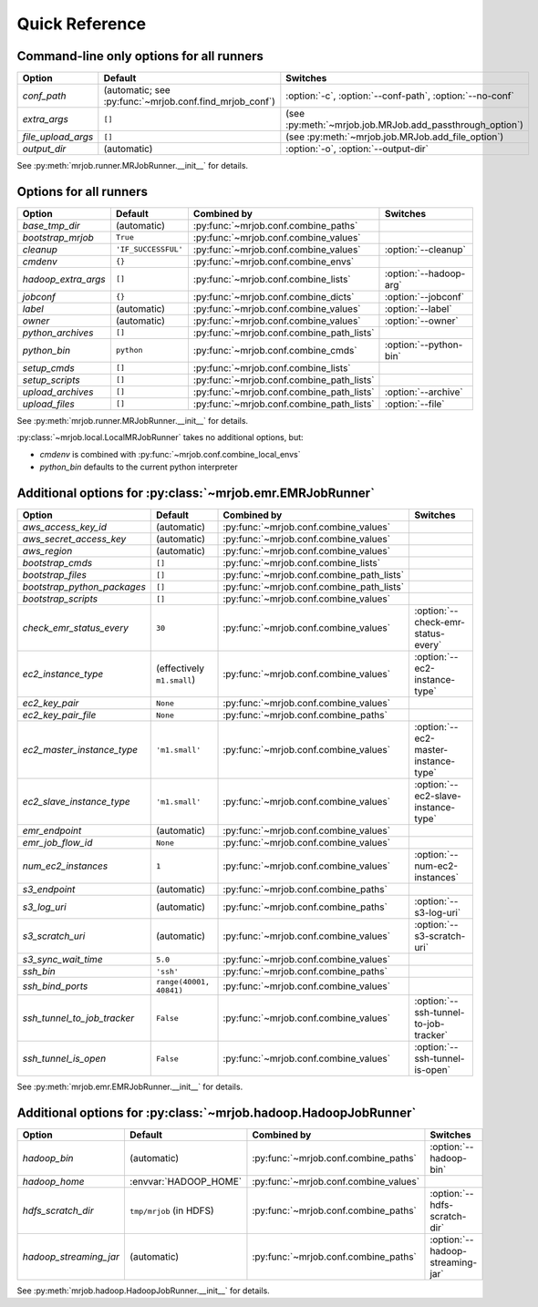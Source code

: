 Quick Reference
===============

Command-line only options for all runners
-----------------------------------------

=================== ======================================================= ========================================================
Option              Default                                                 Switches
=================== ======================================================= ========================================================
*conf_path*         (automatic; see :py:func:`~mrjob.conf.find_mrjob_conf`) :option:`-c`, :option:`--conf-path`, :option:`--no-conf`
*extra_args*        ``[]``                                                  (see :py:meth:`~mrjob.job.MRJob.add_passthrough_option`)
*file_upload_args*  ``[]``                                                  (see :py:meth:`~mrjob.job.MRJob.add_file_option`)
*output_dir*        (automatic)                                             :option:`-o`, :option:`--output-dir`
=================== ======================================================= ========================================================

See :py:meth:`mrjob.runner.MRJobRunner.__init__` for details.

Options for all runners
-----------------------

=================== ============================== ========================================= ===========================
Option              Default                        Combined by                               Switches
=================== ============================== ========================================= ===========================
*base_tmp_dir*      (automatic)                    :py:func:`~mrjob.conf.combine_paths`
*bootstrap_mrjob*   ``True``                       :py:func:`~mrjob.conf.combine_values`
*cleanup*           ``'IF_SUCCESSFUL'``            :py:func:`~mrjob.conf.combine_values`     :option:`--cleanup`
*cmdenv*            ``{}``                         :py:func:`~mrjob.conf.combine_envs`
*hadoop_extra_args* ``[]``                         :py:func:`~mrjob.conf.combine_lists`      :option:`--hadoop-arg`
*jobconf*           ``{}``                         :py:func:`~mrjob.conf.combine_dicts`      :option:`--jobconf`
*label*             (automatic)                    :py:func:`~mrjob.conf.combine_values`     :option:`--label`
*owner*             (automatic)                    :py:func:`~mrjob.conf.combine_values`     :option:`--owner`
*python_archives*   ``[]``                         :py:func:`~mrjob.conf.combine_path_lists`
*python_bin*        ``python``                     :py:func:`~mrjob.conf.combine_cmds`       :option:`--python-bin`
*setup_cmds*        ``[]``                         :py:func:`~mrjob.conf.combine_lists`
*setup_scripts*     ``[]``                         :py:func:`~mrjob.conf.combine_path_lists`
*upload_archives*   ``[]``                         :py:func:`~mrjob.conf.combine_path_lists` :option:`--archive`
*upload_files*      ``[]``                         :py:func:`~mrjob.conf.combine_path_lists` :option:`--file`
=================== ============================== ========================================= ===========================

See :py:meth:`mrjob.runner.MRJobRunner.__init__` for details.

:py:class:`~mrjob.local.LocalMRJobRunner` takes no additional options, but:

* *cmdenv* is combined with :py:func:`~mrjob.conf.combine_local_envs`
* *python_bin* defaults to the current python interpreter


Additional options for :py:class:`~mrjob.emr.EMRJobRunner`
----------------------------------------------------------

=========================== ============================== ========================================= =====================================
Option                      Default                        Combined by                               Switches
=========================== ============================== ========================================= =====================================
*aws_access_key_id*         (automatic)                    :py:func:`~mrjob.conf.combine_values`
*aws_secret_access_key*     (automatic)                    :py:func:`~mrjob.conf.combine_values`
*aws_region*                (automatic)                    :py:func:`~mrjob.conf.combine_values`
*bootstrap_cmds*            ``[]``                         :py:func:`~mrjob.conf.combine_lists`
*bootstrap_files*           ``[]``                         :py:func:`~mrjob.conf.combine_path_lists`
*bootstrap_python_packages* ``[]``                         :py:func:`~mrjob.conf.combine_path_lists`
*bootstrap_scripts*         ``[]``                         :py:func:`~mrjob.conf.combine_values`
*check_emr_status_every*    ``30``                         :py:func:`~mrjob.conf.combine_values`     :option:`--check-emr-status-every`
*ec2_instance_type*         (effectively ``m1.small``)     :py:func:`~mrjob.conf.combine_values`     :option:`--ec2-instance-type`
*ec2_key_pair*              ``None``                       :py:func:`~mrjob.conf.combine_values`
*ec2_key_pair_file*         ``None``                       :py:func:`~mrjob.conf.combine_paths`
*ec2_master_instance_type*  ``'m1.small'``                 :py:func:`~mrjob.conf.combine_values`     :option:`--ec2-master-instance-type`
*ec2_slave_instance_type*   ``'m1.small'``                 :py:func:`~mrjob.conf.combine_values`     :option:`--ec2-slave-instance-type`
*emr_endpoint*              (automatic)                    :py:func:`~mrjob.conf.combine_values`
*emr_job_flow_id*           ``None``                       :py:func:`~mrjob.conf.combine_values`
*num_ec2_instances*         ``1``                          :py:func:`~mrjob.conf.combine_values`     :option:`--num-ec2-instances`
*s3_endpoint*               (automatic)                    :py:func:`~mrjob.conf.combine_paths`
*s3_log_uri*                (automatic)                    :py:func:`~mrjob.conf.combine_paths`      :option:`--s3-log-uri`
*s3_scratch_uri*            (automatic)                    :py:func:`~mrjob.conf.combine_values`     :option:`--s3-scratch-uri`
*s3_sync_wait_time*         ``5.0``                        :py:func:`~mrjob.conf.combine_values`
*ssh_bin*                   ``'ssh'``                      :py:func:`~mrjob.conf.combine_paths`
*ssh_bind_ports*            ``range(40001, 40841)``        :py:func:`~mrjob.conf.combine_values`
*ssh_tunnel_to_job_tracker* ``False``                      :py:func:`~mrjob.conf.combine_values`     :option:`--ssh-tunnel-to-job-tracker`
*ssh_tunnel_is_open*        ``False``                      :py:func:`~mrjob.conf.combine_values`     :option:`--ssh-tunnel-is-open`
=========================== ============================== ========================================= =====================================

See :py:meth:`mrjob.emr.EMRJobRunner.__init__` for details.

Additional options for :py:class:`~mrjob.hadoop.HadoopJobRunner`
----------------------------------------------------------------

====================== =========================== ===================================== ================================
Option                 Default                     Combined by                           Switches
====================== =========================== ===================================== ================================
*hadoop_bin*           (automatic)                 :py:func:`~mrjob.conf.combine_paths`  :option:`--hadoop-bin`
*hadoop_home*          :envvar:`HADOOP_HOME`       :py:func:`~mrjob.conf.combine_values`
*hdfs_scratch_dir*     ``tmp/mrjob`` (in HDFS)     :py:func:`~mrjob.conf.combine_paths`  :option:`--hdfs-scratch-dir`
*hadoop_streaming_jar* (automatic)                 :py:func:`~mrjob.conf.combine_paths`  :option:`--hadoop-streaming-jar`
====================== =========================== ===================================== ================================

See :py:meth:`mrjob.hadoop.HadoopJobRunner.__init__` for details.
